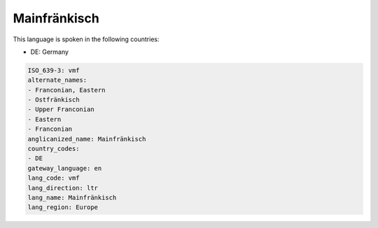 .. _vmf:

Mainfränkisch
==============

This language is spoken in the following countries:

* DE: Germany

.. code-block:: yaml

    ISO_639-3: vmf
    alternate_names:
    - Franconian, Eastern
    - Ostfränkisch
    - Upper Franconian
    - Eastern
    - Franconian
    anglicanized_name: Mainfränkisch
    country_codes:
    - DE
    gateway_language: en
    lang_code: vmf
    lang_direction: ltr
    lang_name: Mainfränkisch
    lang_region: Europe
    
